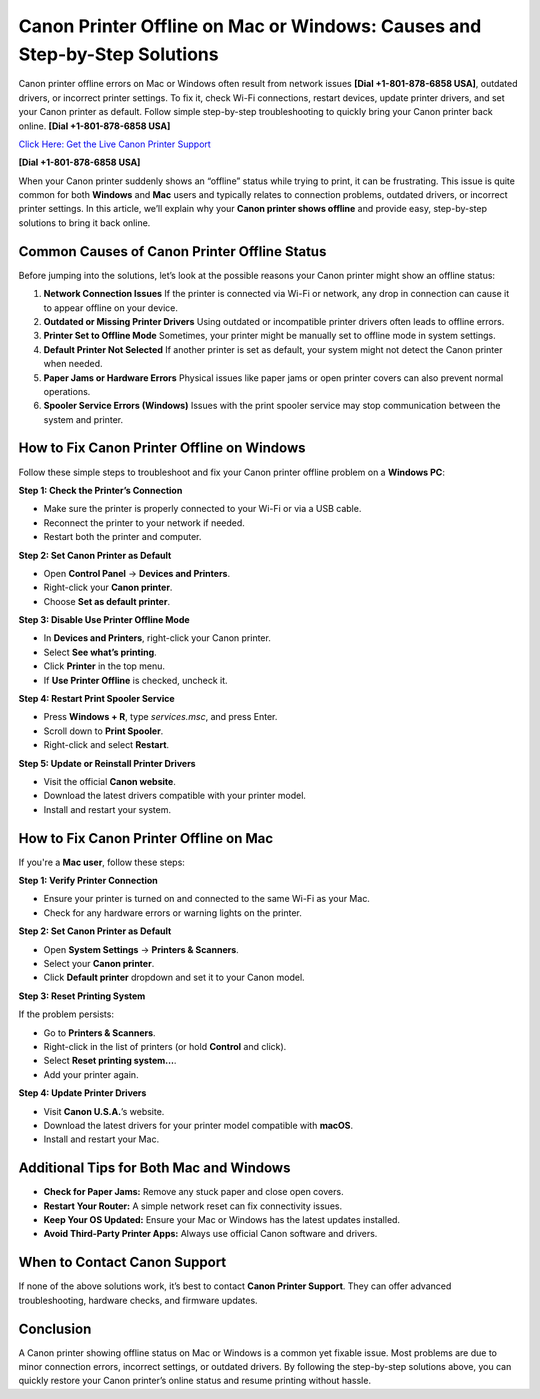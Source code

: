 Canon Printer Offline on Mac or Windows: Causes and Step-by-Step Solutions
===========================================================================

Canon printer offline errors on Mac or Windows often result from network issues **[Dial +1-801-878-6858 USA]**, outdated drivers, or incorrect printer settings. To fix it, check Wi-Fi connections, restart devices, update printer drivers, and set your Canon printer as default. Follow simple step-by-step troubleshooting to quickly bring your Canon printer back online. **[Dial +1-801-878-6858 USA]**

`Click Here: Get the Live Canon Printer Support <https://jivo.chat/KlZSRejpBm>`_

**[Dial +1-801-878-6858 USA]**

When your Canon printer suddenly shows an “offline” status while trying to print, it can be frustrating. This issue is quite common for both **Windows** and **Mac** users and typically relates to connection problems, outdated drivers, or incorrect printer settings. In this article, we’ll explain why your **Canon printer shows offline** and provide easy, step-by-step solutions to bring it back online.

Common Causes of Canon Printer Offline Status
---------------------------------------------

Before jumping into the solutions, let’s look at the possible reasons your Canon printer might show an offline status:

1. **Network Connection Issues**  
   If the printer is connected via Wi-Fi or network, any drop in connection can cause it to appear offline on your device.

2. **Outdated or Missing Printer Drivers**  
   Using outdated or incompatible printer drivers often leads to offline errors.

3. **Printer Set to Offline Mode**  
   Sometimes, your printer might be manually set to offline mode in system settings.

4. **Default Printer Not Selected**  
   If another printer is set as default, your system might not detect the Canon printer when needed.

5. **Paper Jams or Hardware Errors**  
   Physical issues like paper jams or open printer covers can also prevent normal operations.

6. **Spooler Service Errors (Windows)**  
   Issues with the print spooler service may stop communication between the system and printer.

How to Fix Canon Printer Offline on Windows
--------------------------------------------

Follow these simple steps to troubleshoot and fix your Canon printer offline problem on a **Windows PC**:

**Step 1: Check the Printer’s Connection**

- Make sure the printer is properly connected to your Wi-Fi or via a USB cable.
- Reconnect the printer to your network if needed.
- Restart both the printer and computer.

**Step 2: Set Canon Printer as Default**

- Open **Control Panel** → **Devices and Printers**.
- Right-click your **Canon printer**.
- Choose **Set as default printer**.

**Step 3: Disable Use Printer Offline Mode**

- In **Devices and Printers**, right-click your Canon printer.
- Select **See what’s printing**.
- Click **Printer** in the top menu.
- If **Use Printer Offline** is checked, uncheck it.

**Step 4: Restart Print Spooler Service**

- Press **Windows + R**, type `services.msc`, and press Enter.
- Scroll down to **Print Spooler**.
- Right-click and select **Restart**.

**Step 5: Update or Reinstall Printer Drivers**

- Visit the official **Canon website**.
- Download the latest drivers compatible with your printer model.
- Install and restart your system.

How to Fix Canon Printer Offline on Mac
----------------------------------------

If you're a **Mac user**, follow these steps:

**Step 1: Verify Printer Connection**

- Ensure your printer is turned on and connected to the same Wi-Fi as your Mac.
- Check for any hardware errors or warning lights on the printer.

**Step 2: Set Canon Printer as Default**

- Open **System Settings** → **Printers & Scanners**.
- Select your **Canon printer**.
- Click **Default printer** dropdown and set it to your Canon model.

**Step 3: Reset Printing System**

If the problem persists:

- Go to **Printers & Scanners**.
- Right-click in the list of printers (or hold **Control** and click).
- Select **Reset printing system…**.
- Add your printer again.

**Step 4: Update Printer Drivers**

- Visit **Canon U.S.A.**’s website.
- Download the latest drivers for your printer model compatible with **macOS**.
- Install and restart your Mac.

Additional Tips for Both Mac and Windows
-----------------------------------------

- **Check for Paper Jams:** Remove any stuck paper and close open covers.
- **Restart Your Router:** A simple network reset can fix connectivity issues.
- **Keep Your OS Updated:** Ensure your Mac or Windows has the latest updates installed.
- **Avoid Third-Party Printer Apps:** Always use official Canon software and drivers.

When to Contact Canon Support
------------------------------

If none of the above solutions work, it’s best to contact **Canon Printer Support**. They can offer advanced troubleshooting, hardware checks, and firmware updates.

Conclusion
-----------

A Canon printer showing offline status on Mac or Windows is a common yet fixable issue. Most problems are due to minor connection errors, incorrect settings, or outdated drivers. By following the step-by-step solutions above, you can quickly restore your Canon printer’s online status and resume printing without hassle.
